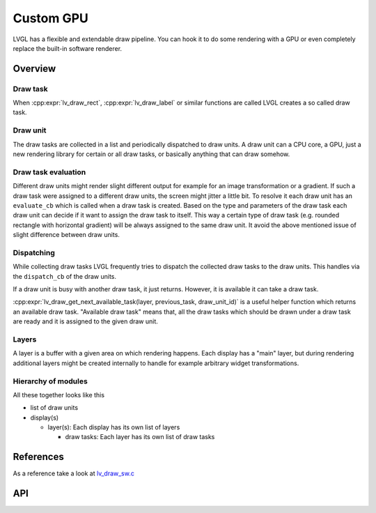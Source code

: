.. _porting_draw:

**********
Custom GPU
**********

LVGL has a flexible and extendable draw pipeline. You can hook it to do some rendering with a GPU or even completely replace
the built-in software renderer.


Overview
^^^^^^^^


Draw task
---------

When :cpp:expr:`lv_draw_rect`, :cpp:expr:`lv_draw_label` or similar functions are called LVGL creates a so called draw task.


Draw unit
---------

The draw tasks are collected in a list and periodically dispatched to draw units. A draw unit can a CPU core, a GPU, just a new
rendering library for certain or all draw tasks, or basically anything that can draw somehow.


Draw task evaluation
--------------------

Different draw units might render slight different output for example for an image transformation or a gradient. If such a draw
task were assigned to a different draw units, the screen might jitter a little bit. To resolve it each draw unit has an
``evaluate_cb`` which is called when a draw task is created. Based on the type and parameters of the draw task each draw unit can
decide if it want to assign the draw task to itself. This way a certain type of draw task (e.g. rounded rectangle with horizontal
gradient) will be always assigned to the same draw unit. It avoid the above mentioned issue of slight difference between draw units.


Dispatching
-----------

While collecting draw tasks LVGL frequently tries to dispatch the collected draw tasks to the draw units.
This handles via the ``dispatch_cb`` of the draw units.

If a draw unit is busy with another draw task, it just returns. However, it is available it can take a draw task.

:cpp:expr:`lv_draw_get_next_available_task(layer, previous_task, draw_unit_id)` is a useful helper function which returns an available
draw task. "Available draw task" means that, all the draw tasks which should be drawn under a draw task are ready and it is assigned to
the given draw unit.


Layers
------

A layer is a buffer with a given area on which rendering happens. Each display has a "main" layer, but during rendering additional layers
might be created internally to handle for example arbitrary widget transformations.


Hierarchy of modules
--------------------

All these together looks like this

- list of draw units
- display(s)

  - layer(s): Each display has its own list of layers

    - draw tasks: Each layer has its own list of draw tasks


References
^^^^^^^^^^

As a reference take a look at `lv_draw_sw.c <https://github.com/lvgl/lvgl/blob/master/src/draw/sw/lv_draw_sw.c>`__

API
^^^
